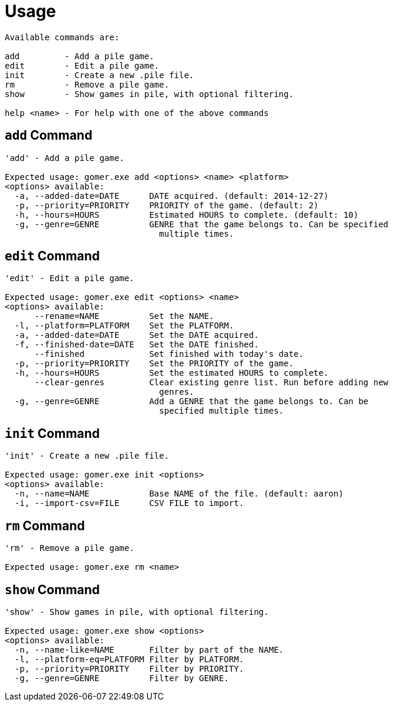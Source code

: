 = Usage

[listing]
----

Available commands are:

add         - Add a pile game.
edit        - Edit a pile game.
init        - Create a new .pile file.
rm          - Remove a pile game.
show        - Show games in pile, with optional filtering.

help <name> - For help with one of the above commands

----

[[add-command]]
== `add` Command

[listing]
----
'add' - Add a pile game.

Expected usage: gomer.exe add <options> <name> <platform>
<options> available:
  -a, --added-date=DATE      DATE acquired. (default: 2014-12-27)
  -p, --priority=PRIORITY    PRIORITY of the game. (default: 2)
  -h, --hours=HOURS          Estimated HOURS to complete. (default: 10)
  -g, --genre=GENRE          GENRE that the game belongs to. Can be specified 
                               multiple times.
----

[[edit-command]]
== `edit` Command

[listing]
----
'edit' - Edit a pile game.

Expected usage: gomer.exe edit <options> <name>
<options> available:
      --rename=NAME          Set the NAME.
  -l, --platform=PLATFORM    Set the PLATFORM.
  -a, --added-date=DATE      Set the DATE acquired.
  -f, --finished-date=DATE   Set the DATE finished.
      --finished             Set finished with today's date.
  -p, --priority=PRIORITY    Set the PRIORITY of the game.
  -h, --hours=HOURS          Set the estimated HOURS to complete.
      --clear-genres         Clear existing genre list. Run before adding new 
                               genres.
  -g, --genre=GENRE          Add a GENRE that the game belongs to. Can be 
                               specified multiple times.
----

[[init-command]]
== `init` Command

[listing]
----
'init' - Create a new .pile file.

Expected usage: gomer.exe init <options> 
<options> available:
  -n, --name=NAME            Base NAME of the file. (default: aaron)
  -i, --import-csv=FILE      CSV FILE to import.
----

[[rm-command]]
== `rm` Command

[listing]
----
'rm' - Remove a pile game.

Expected usage: gomer.exe rm <name>
----

[[show-command]]
== `show` Command

[listing]
----
'show' - Show games in pile, with optional filtering.

Expected usage: gomer.exe show <options> 
<options> available:
  -n, --name-like=NAME       Filter by part of the NAME.
  -l, --platform-eq=PLATFORM Filter by PLATFORM.
  -p, --priority=PRIORITY    Filter by PRIORITY.
  -g, --genre=GENRE          Filter by GENRE.
----
